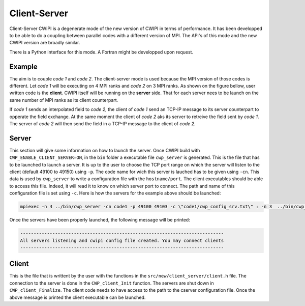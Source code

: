 .. _client_server_cwipi:

Client-Server
#############

Client-Server CWIPI is a degenerate mode of the new version of CWIPI in terms of performance.
It has been developped to be able to do a coupling between parallel codes with a different version of MPI.
The API's of this mode and the new CWIPI version are broadly similar.

There is a Python interface for this mode. A Fortran might be developped upon request.

Example
=======

The aim is to couple *code 1* and *code 2*. The client-server mode is used because the MPI version of those codes is different.
Let *code 1* will be executing on 4 MPI ranks and *code 2* on 3 MPI ranks. As shown on the figure bellow, user written code is the **client**.
CWIPI itself will be running on the **server** side. That for each server nees to be launch on the same number of MPI ranks as its client counterpart.

.. image:: ./images/client_server.png
   :scale: 60%

If *code 1* sends an interpolated field to *code 2*, the client of *code 1* send an TCP-IP message to its server counterpart to opperate the field exchange.
At the same moment the client of *code 2* aks its server to retreive the field sent by *code 1*. The server of *code 2* will then send the field in a TCP-IP message to the client of *code 2*.

Server
======

This section will give some information on how to launch the server. Once CWIPI build with ``CWP_ENABLE_CLIENT_SERVER=ON``, in the ``bin`` folder
a executable file ``cwp_server`` is generated. This is the file that has to be launched to launch a server.
It is up to the user to choose the TCP port range on which the server will listen to the client (default 49100 to 49150) using ``-p``.
The code name for wich this server is lauched has to be given using ``-cn``.
This data is used by ``cwp_server`` to write a configuration file with the ``hostname/port``.
The client executables should be able to access this file. Indeed, it will read it to know on which server port to connect.
The path and name of this configuration file is set using ``-c``. Here is how the servers for the example above should be launched:

.. code:: bash

  mpiexec -n 4 ../bin/cwp_server -cn code1 -p 49100 49103 -c \"code1/cwp_config_srv.txt\" : -n 3  ../bin/cwp_server -cn code2 -p 49104 49106 -c \"code2/cwp_config_srv.txt\" &

Once the servers have been properly launched, the following message will be printed:

.. code:: bash

  ----------------------------------------------------------------------------
  All servers listening and cwipi config file created. You may connect clients
  ----------------------------------------------------------------------------

Client
======

This is the file that is writtent by the user with the functions in the ``src/new/client_server/client.h`` file.
The connection to the server is done in the ``CWP_client_Init`` function. The servers are shut down in ``CWP_client_Finalize``.
The client code needs to have access to the path to the cserver configuration file.
Once the above message is printed the client executable can be launched.






